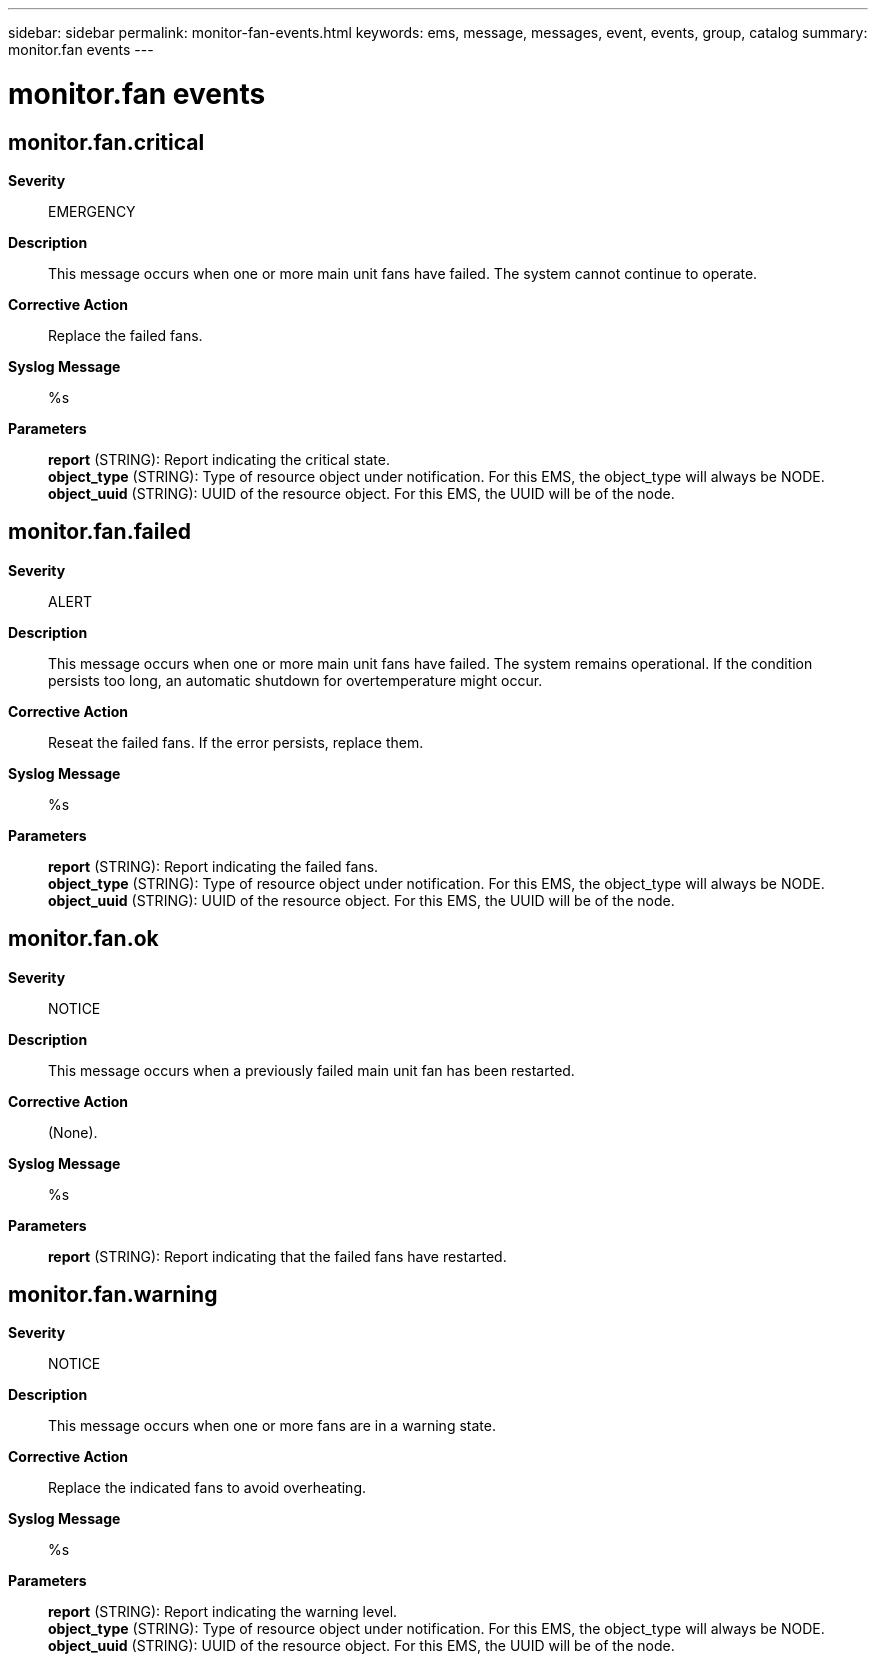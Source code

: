 ---
sidebar: sidebar
permalink: monitor-fan-events.html
keywords: ems, message, messages, event, events, group, catalog
summary: monitor.fan events
---

= monitor.fan events
:toclevels: 1
:hardbreaks:
:nofooter:
:icons: font
:linkattrs:
:imagesdir: ./media/

== monitor.fan.critical
*Severity*::
EMERGENCY
*Description*::
This message occurs when one or more main unit fans have failed. The system cannot continue to operate.
*Corrective Action*::
Replace the failed fans.
*Syslog Message*::
%s
*Parameters*::
*report* (STRING): Report indicating the critical state.
*object_type* (STRING): Type of resource object under notification. For this EMS, the object_type will always be NODE.
*object_uuid* (STRING): UUID of the resource object. For this EMS, the UUID will be of the node.

== monitor.fan.failed
*Severity*::
ALERT
*Description*::
This message occurs when one or more main unit fans have failed. The system remains operational. If the condition persists too long, an automatic shutdown for overtemperature might occur.
*Corrective Action*::
Reseat the failed fans. If the error persists, replace them.
*Syslog Message*::
%s
*Parameters*::
*report* (STRING): Report indicating the failed fans.
*object_type* (STRING): Type of resource object under notification. For this EMS, the object_type will always be NODE.
*object_uuid* (STRING): UUID of the resource object. For this EMS, the UUID will be of the node.

== monitor.fan.ok
*Severity*::
NOTICE
*Description*::
This message occurs when a previously failed main unit fan has been restarted.
*Corrective Action*::
(None).
*Syslog Message*::
%s
*Parameters*::
*report* (STRING): Report indicating that the failed fans have restarted.

== monitor.fan.warning
*Severity*::
NOTICE
*Description*::
This message occurs when one or more fans are in a warning state.
*Corrective Action*::
Replace the indicated fans to avoid overheating.
*Syslog Message*::
%s
*Parameters*::
*report* (STRING): Report indicating the warning level.
*object_type* (STRING): Type of resource object under notification. For this EMS, the object_type will always be NODE.
*object_uuid* (STRING): UUID of the resource object. For this EMS, the UUID will be of the node.
